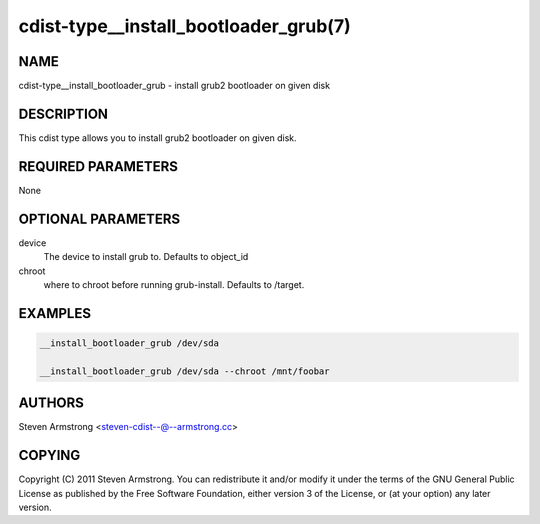 cdist-type__install_bootloader_grub(7)
======================================

NAME
----
cdist-type__install_bootloader_grub - install grub2 bootloader on given disk


DESCRIPTION
-----------
This cdist type allows you to install grub2 bootloader on given disk.


REQUIRED PARAMETERS
-------------------
None


OPTIONAL PARAMETERS
-------------------
device
   The device to install grub to. Defaults to object_id

chroot
   where to chroot before running grub-install. Defaults to /target.


EXAMPLES
--------

.. code-block:: sh

    __install_bootloader_grub /dev/sda

    __install_bootloader_grub /dev/sda --chroot /mnt/foobar


AUTHORS
-------
Steven Armstrong <steven-cdist--@--armstrong.cc>


COPYING
-------
Copyright \(C) 2011 Steven Armstrong. You can redistribute it
and/or modify it under the terms of the GNU General Public License as
published by the Free Software Foundation, either version 3 of the
License, or (at your option) any later version.
